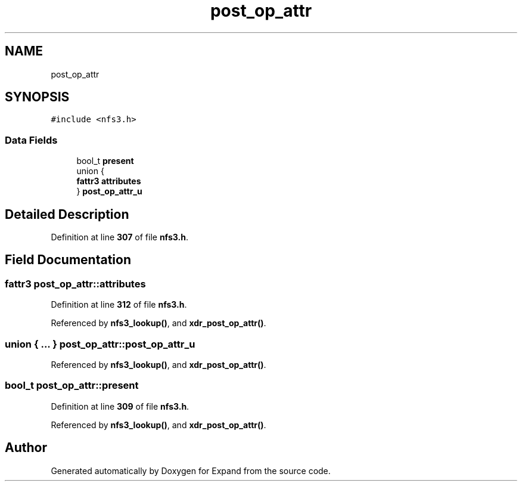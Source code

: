 .TH "post_op_attr" 3 "Wed May 24 2023" "Version Expand version 1.0r5" "Expand" \" -*- nroff -*-
.ad l
.nh
.SH NAME
post_op_attr
.SH SYNOPSIS
.br
.PP
.PP
\fC#include <nfs3\&.h>\fP
.SS "Data Fields"

.in +1c
.ti -1c
.RI "bool_t \fBpresent\fP"
.br
.ti -1c
.RI "union {"
.br
.ti -1c
.RI "   \fBfattr3\fP \fBattributes\fP"
.br
.ti -1c
.RI "} \fBpost_op_attr_u\fP"
.br
.in -1c
.SH "Detailed Description"
.PP 
Definition at line \fB307\fP of file \fBnfs3\&.h\fP\&.
.SH "Field Documentation"
.PP 
.SS "\fBfattr3\fP post_op_attr::attributes"

.PP
Definition at line \fB312\fP of file \fBnfs3\&.h\fP\&.
.PP
Referenced by \fBnfs3_lookup()\fP, and \fBxdr_post_op_attr()\fP\&.
.SS "union  { \&.\&.\&. }  post_op_attr::post_op_attr_u"

.PP
Referenced by \fBnfs3_lookup()\fP, and \fBxdr_post_op_attr()\fP\&.
.SS "bool_t post_op_attr::present"

.PP
Definition at line \fB309\fP of file \fBnfs3\&.h\fP\&.
.PP
Referenced by \fBnfs3_lookup()\fP, and \fBxdr_post_op_attr()\fP\&.

.SH "Author"
.PP 
Generated automatically by Doxygen for Expand from the source code\&.
